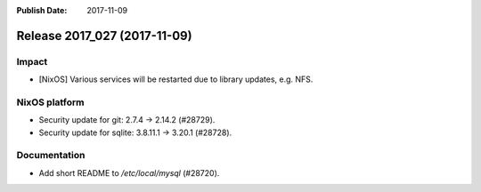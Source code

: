:Publish Date: 2017-11-09

Release 2017_027 (2017-11-09)
-----------------------------

Impact
^^^^^^

* [NixOS] Various services will be restarted due to library updates, e.g. NFS.


NixOS platform
^^^^^^^^^^^^^^

* Security update for git: 2.7.4 -> 2.14.2 (#28729).
* Security update for sqlite:  3.8.11.1 -> 3.20.1 (#28728).


Documentation
^^^^^^^^^^^^^

* Add short README to `/etc/local/mysql` (#28720).


.. vim: set spell spelllang=en:
